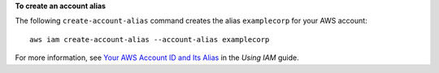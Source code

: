 **To create an account alias**

The following ``create-account-alias`` command creates the alias ``examplecorp`` for your AWS account::

  aws iam create-account-alias --account-alias examplecorp

For more information, see `Your AWS Account ID and Its Alias`_ in the *Using IAM* guide.

.. _`Your AWS Account ID and Its Alias`: http://docs.aws.amazon.com/IAM/latest/UserGuide/AccountAlias.html
